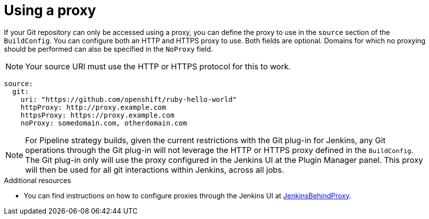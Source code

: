 // Module included in the following assemblies:
//
// * builds/creating-build-inputs.adoc

[id="build-using-proxy-git-cloning_{context}"]
= Using a proxy

If your Git repository can only be accessed using a proxy, you can define the proxy to use in the `source` section of the `BuildConfig`. You can configure both an HTTP and HTTPS proxy to use. Both fields are optional. Domains for which no proxying should be performed can also be specified in the `NoProxy` field.

[NOTE]
====
Your source URI must use the HTTP or HTTPS protocol for this to work.
====

[source,yaml]
----
source:
  git:
    uri: "https://github.com/openshift/ruby-hello-world"
    httpProxy: http://proxy.example.com
    httpsProxy: https://proxy.example.com
    noProxy: somedomain.com, otherdomain.com
----

[NOTE]
====
For Pipeline strategy builds, given the current restrictions with the Git plug-in for Jenkins, any Git operations through the Git plug-in will not leverage the HTTP or HTTPS proxy defined in the `BuildConfig`. The Git plug-in only will use the proxy configured in the Jenkins UI at the Plugin Manager panel. This proxy will then be used for all git interactions within Jenkins, across all jobs.
====

.Additional resources

* You can find instructions on how to configure proxies through the Jenkins UI at link:https://wiki.jenkins-ci.org/display/JENKINS/JenkinsBehindProxy[JenkinsBehindProxy].
